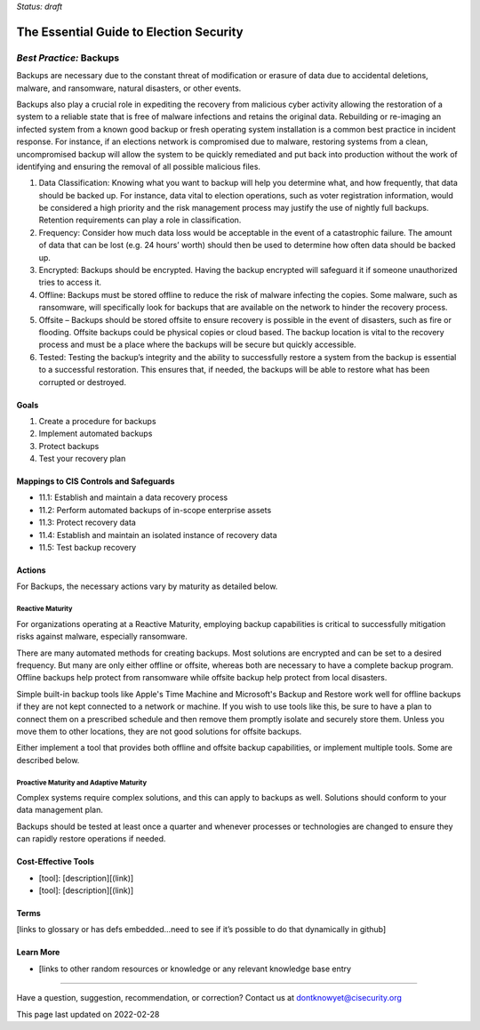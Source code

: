 ..
  Created by: mike garcia
  On: 2022-02-27
  To: Backups. Derived largely from dec 2018 spotlight
  Last update by: mike garcia

.. |last_update| replace:: 2022-02-28

.. |contact_email| replace:: dontknowyet@cisecurity.org
.. |bp_title| replace:: Backups

*Status: draft*

The Essential Guide to Election Security
==============================================
*Best Practice:* |bp_title|
----------------------------------------------

Backups are necessary due to the constant threat of modification or erasure of data due to accidental deletions, malware, and ransomware, natural disasters, or other events.

Backups also play a crucial role in expediting the recovery from malicious cyber activity allowing the restoration of a system to a reliable state that is free of malware infections and retains the original data. Rebuilding or re-imaging an infected system from a known good backup or fresh operating system installation is a common best practice in incident response. For instance, if an elections network is compromised due to malware, restoring systems from a clean, uncompromised backup will allow the system to be quickly remediated and put back into production without the work of identifying and ensuring the removal of all possible malicious files.

#. Data Classification: Knowing what you want to backup will help you determine what, and how frequently, that data should be backed up. For instance, data vital to election operations, such as voter registration information, would be considered a high priority and the risk management process may justify the use of nightly full backups. Retention requirements can play a role in classification.
#. Frequency: Consider how much data loss would be acceptable in the event of a catastrophic failure. The amount of data that can be lost (e.g. 24 hours’ worth) should then be used to determine how often data should be backed up.
#. Encrypted: Backups should be encrypted. Having the backup encrypted will safeguard it if someone unauthorized tries to access it.
#. Offline: Backups must be stored offline to reduce the risk of malware infecting the copies. Some malware, such as ransomware, will specifically look for backups that are available on the network to hinder the recovery process.
#. Offsite – Backups should be stored offsite to ensure recovery is possible in the event of disasters, such as fire or flooding. Offsite backups could be physical copies or cloud based. The backup location is vital to the recovery process and must be a place where the backups will be secure but quickly accessible.
#. Tested: Testing the backup’s integrity and the ability to successfully restore a system from the backup is essential to a successful restoration. This ensures that, if needed, the backups will be able to restore what has been corrupted or destroyed.

Goals
**********************************************

#.	Create a procedure for backups
#.	Implement automated backups
#.  Protect backups
#.  Test your recovery plan

Mappings to CIS Controls and Safeguards
**********************************************

- 11.1:  Establish and maintain a data recovery process
- 11.2:  Perform automated backups of in-scope enterprise assets
- 11.3:  Protect recovery data
- 11.4:  Establish and maintain an isolated instance of recovery data
- 11.5:  Test backup recovery

Actions
**********************************************

For |bp_title|, the necessary actions vary by maturity as detailed below.

Reactive Maturity
&&&&&&&&&&&&&&&&&&&&&&&&&&&&&&&&&&&&&&&&&&&&&&

For organizations operating at a Reactive Maturity, employing backup capabilities is critical to successfully mitigation risks against malware, especially ransomware.

There are many automated methods for creating backups. Most solutions are encrypted and can be set to a desired frequency. But many are only either offline or offsite, whereas both are necessary to have a complete backup program. Offline backups help protect from ransomware while offsite backup help protect from local disasters.

Simple built-in backup tools like Apple's Time Machine and Microsoft's Backup and Restore work well for offline backups if they are not kept connected to a network or machine. If you wish to use tools like this, be sure to have a plan to connect them on a prescribed schedule and then remove them promptly isolate and securely store them. Unless you move them to other locations, they are not good solutions for offsite backups.

Either implement a tool that provides both offline and offsite backup capabilities, or implement multiple tools. Some are described below.

Proactive Maturity and Adaptive Maturity
&&&&&&&&&&&&&&&&&&&&&&&&&&&&&&&&&&&&&&&&&&&&&&

Complex systems require complex solutions, and this can apply to backups as well. Solutions should conform to your data management plan.

Backups should be tested at least once a quarter and whenever processes or technologies are changed to ensure they can rapidly restore operations if needed.

Cost-Effective Tools
**********************************************

•	[tool]: [description][(link)]
•	[tool]: [description][(link)]

Terms
**********************************************

[links to glossary or has defs embedded…need to see if it’s possible to do that dynamically in github]

Learn More
**********************************************
•	[links to other random resources or knowledge or any relevant knowledge base entry

-----------------------------------------------

Have a question, suggestion, recommendation, or correction? Contact us at |contact_email|

This page last updated on |last_update|

